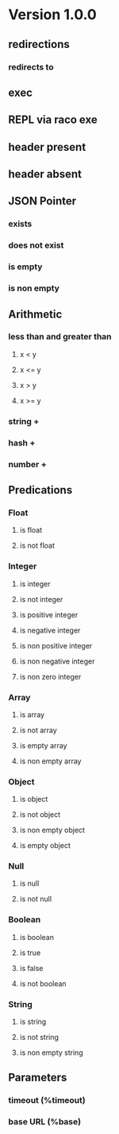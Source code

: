 * Version 1.0.0
** redirections
*** redirects to
** exec
** REPL via raco exe
** header present
** header absent
** JSON Pointer
*** exists
*** does not exist
*** is empty
*** is non empty
** Arithmetic
*** less than and greater than
**** x < y
**** x <= y
**** x > y
**** x >= y
*** string +
*** hash +
*** number +
** Predications
*** Float
**** is float
**** is not float
*** Integer
**** is integer
**** is not integer
**** is positive integer
**** is negative integer
**** is non positive integer
**** is non negative integer
**** is non zero integer
*** Array
**** is array
**** is not array
**** is empty array
**** is non empty array
*** Object
**** is object
**** is not object
**** is non empty object
**** is empty object
*** Null
**** is null
**** is not null
*** Boolean
**** is boolean
**** is true
**** is false
**** is not boolean
*** String
**** is string
**** is not string
**** is non empty string
** Parameters
*** timeout (%timeout)
*** base URL (%base)
